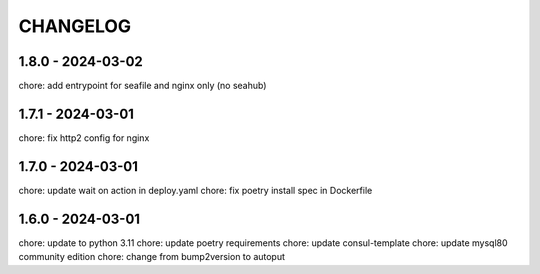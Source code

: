 CHANGELOG
###############

1.8.0 - 2024-03-02
==================

chore: add entrypoint for seafile and nginx only (no seahub)

1.7.1 - 2024-03-01
==================

chore: fix http2 config for nginx

1.7.0 - 2024-03-01
==================

chore: update wait on action in deploy.yaml
chore: fix poetry install spec in Dockerfile

1.6.0 - 2024-03-01
==================

chore: update to python 3.11
chore: update poetry requirements
chore: update consul-template
chore: update mysql80 community edition
chore: change from bump2version to autoput
